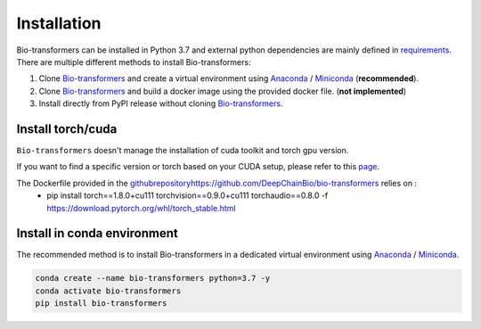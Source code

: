 Installation
============

Bio-transformers can be installed in Python 3.7 and external python dependencies are mainly defined in `requirements`_.
There are multiple different methods to install Bio-transformers:

1. Clone `Bio-transformers`_ and create a virtual environment using `Anaconda`_ / `Miniconda`_ (**recommended**).
2. Clone `Bio-transformers`_ and build a docker image using the provided docker file. (**not implemented**)
3. Install directly from PyPI release without cloning `Bio-transformers`_.



Install torch/cuda
------------------
``Bio-transformers`` doesn't manage the installation of cuda toolkit and torch gpu version.

If you want to find a specific version or torch based on your CUDA setup, please refer to this `page <https://pytorch.org/get-started/previous-versions/>`_.

The Dockerfile provided in the `<github repository https://github.com/DeepChainBio/bio-transformers>`_ relies on :
     - pip install torch==1.8.0+cu111 torchvision==0.9.0+cu111 torchaudio==0.8.0 -f https://download.pytorch.org/whl/torch_stable.html

Install in conda environment
----------------------------
The recommended method is to install Bio-transformers in a dedicated virtual
environment using `Anaconda`_ / `Miniconda`_.


.. code:: bash

    conda create --name bio-transformers python=3.7 -y
    conda activate bio-transformers
    pip install bio-transformers

.. _Quick Start: quick_start.html
.. _Anaconda: https://docs.anaconda.com/anaconda/install
.. _Miniconda: https://docs.conda.io/en/latest/miniconda.html
.. _Bio-transformers: https://github.com/DeepChainBio/bio-transformers
.. _requirements: https://github.com/DeepChainBio/bio-transformers/blob/main/requirements.txt
